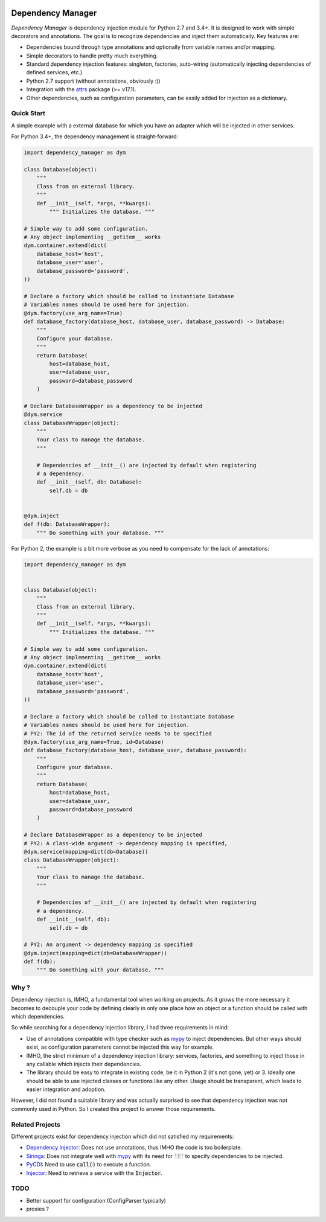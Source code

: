 .. image:: https://travis-ci.org/Finistere/dependency_manager.svg?branch=master
  :target: https://travis-ci.org/Finistere/dependency_manager

.. image:: https://codecov.io/gh/Finistere/dependency_manager/branch/master/graph/badge.svg
  :target: https://codecov.io/gh/Finistere/dependency_manager

.. image:: https://readthedocs.org/projects/dependency-manager/badge/?version=latest
  :target: http://dependency-manager.readthedocs.io/en/latest/?badge=latest
  :alt: Documentation Status

******************
Dependency Manager
******************

*Dependency Manager* is dependency injection module for Python 2.7 and 3.4+. It
is designed to work with simple decorators and annotations. The goal is to
recognize dependencies and inject them automatically. Key features are:

- Dependencies bound through type annotations and optionally from variable 
  names and/or mapping.
- Simple decorators to handle pretty much everything.
- Standard dependency injection features: singleton, factories, auto-wiring
  (automatically injecting dependencies of defined services, etc.)
- Python 2.7 support (without annotations, obviously :))
- Integration with the `attrs <http://www.attrs.org/en/stable/>`_ package
  (>= v17.1).
- Other dependencies, such as configuration parameters, can be easily added
  for injection as a dictionary.


Quick Start
===========

A simple example with a external database for which you have an adapter which
will be injected in other services.

For Python 3.4+, the dependency management is straight-forward:

.. code-block:: python

    import dependency_manager as dym

    class Database(object):
        """
        Class from an external library.
        """
        def __init__(self, *args, **kwargs):
            """ Initializes the database. """

    # Simple way to add some configuration.
    # Any object implementing __getitem__ works
    dym.container.extend(dict(
        database_host='host',
        database_user='user',
        database_password='password',
    ))

    # Declare a factory which should be called to instantiate Database
    # Variables names should be used here for injection.
    @dym.factory(use_arg_name=True)
    def database_factory(database_host, database_user, database_password) -> Database:
        """
        Configure your database.
        """
        return Database(
            host=database_host,
            user=database_user,
            password=database_password
        )

    # Declare DatabaseWrapper as a dependency to be injected
    @dym.service
    class DatabaseWrapper(object):
        """
        Your class to manage the database.
        """

        # Dependencies of __init__() are injected by default when registering
        # a dependency.
        def __init__(self, db: Database):
            self.db = db


    @dym.inject
    def f(db: DatabaseWrapper):
        """ Do something with your database. """

For Python 2, the example is a bit more verbose as you need to compensate for 
the lack of annotations:

.. code-block:: python

    import dependency_manager as dym


    class Database(object):
        """
        Class from an external library.
        """
        def __init__(self, *args, **kwargs):
            """ Initializes the database. """

    # Simple way to add some configuration.
    # Any object implementing __getitem__ works
    dym.container.extend(dict(
        database_host='host',
        database_user='user',
        database_password='password',
    ))

    # Declare a factory which should be called to instantiate Database
    # Variables names should be used here for injection.
    # PY2: The id of the returned service needs to be specified
    @dym.factory(use_arg_name=True, id=Database)
    def database_factory(database_host, database_user, database_password):
        """
        Configure your database.
        """
        return Database(
            host=database_host,
            user=database_user,
            password=database_password
        )

    # Declare DatabaseWrapper as a dependency to be injected
    # PY2: A class-wide argument -> dependency mapping is specified,
    @dym.service(mapping=dict(db=Database))
    class DatabaseWrapper(object):
        """
        Your class to manage the database.
        """

        # Dependencies of __init__() are injected by default when registering
        # a dependency.
        def __init__(self, db):
            self.db = db

    # PY2: An argument -> dependency mapping is specified
    @dym.inject(mapping=dict(db=DatabaseWrapper))
    def f(db):
        """ Do something with your database. """



Why ?
=====

Dependency injection is, IMHO, a fundamental tool when working on projects. As
it grows the more necessary it becomes to decouple your code by defining
clearly in only one place how an object or a function should be called with
which dependencies.

So while searching for a dependency injection library, I had three requirements
in mind:

- Use of annotations compatible with type checker such as
  `mypy <https://github.com/python/mypy>`_ to inject dependencies. But other
  ways should exist, as configuration parameters cannot be injected this way
  for example.
- IMHO, the strict minimum of a dependency injection library: services,
  factories, and something to inject those in any callable which injects their
  dependencies.
- The library should be easy to integrate in existing code, be it in Python 2
  (it's not gone, yet) or 3. Ideally one should be able to use injected classes
  or functions like any other. Usage should be transparent, which leads to
  easier integration and adoption.

However, I did not found a suitable library and was actually surprised to see
that dependency injection was not commonly used in Python. So I created this
project to answer those requirements.


Related Projects
================

Different projects exist for dependency injection which did not satisfied my
requirements:

- `Dependency Injector <https://github.com/ets-labs/python-dependency-injector>`_:
  Does not use annotations, thus IMHO the code is too boilerplate.
- `Siringa <https://github.com/h2non/siringa>`_: Does not integrate well with
  `mypy <https://github.com/python/mypy>`_ with its need for :code:`'!'` to
  specify dependencies to be injected.
- `PyCDI <https://github.com/ettoreleandrotognoli/python-cdi>`_: Need to use
  :code:`call()` to execute a function.
- `Injector <https://github.com/alecthomas/injector>`_: Need to retrieve a
  service with the :code:`Injector`.


TODO
====

- Better support for configuration (ConfigParser typically)
- proxies ?
